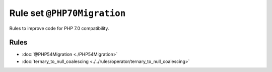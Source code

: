 ============================
Rule set ``@PHP70Migration``
============================

Rules to improve code for PHP 7.0 compatibility.

Rules
-----

- :doc:`@PHP54Migration <./PHP54Migration>`
- :doc:`ternary_to_null_coalescing <./../rules/operator/ternary_to_null_coalescing>`
